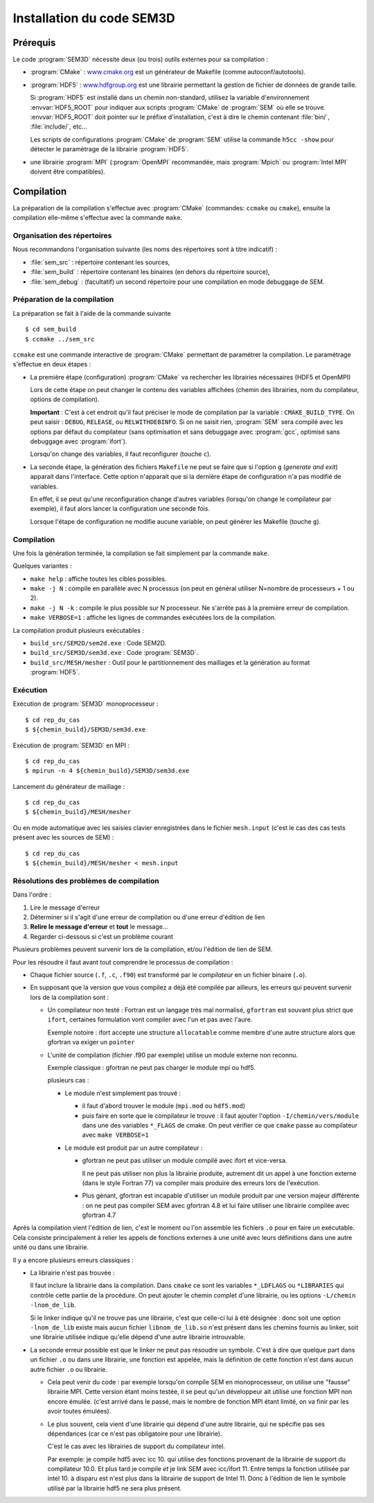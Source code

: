 .. -*- coding: utf-8 -*-

.. _installation:

==========================
Installation du code SEM3D
==========================


Prérequis
=========

Le code :program:`SEM3D` nécessite deux (ou trois) outils externes pour sa compilation :

- :program:`CMake` : `www.cmake.org <http://www.cmake.org>`_ est un générateur de Makefile (comme
  autoconf/autotools).

- :program:`HDF5` : `www.hdfgroup.org <http://www.hdfgroup.org>`_ est une librairie permettant la
  gestion de fichier de données de grande taille.

  Si :program:`HDF5` est installé dans un chemin non-standard, utilisez la
  variable d'environnement :envvar:`HDF5_ROOT` pour indiquer aux scripts
  :program:`CMake` de :program:`SEM` où elle se
  trouve. :envvar:`HDF5_ROOT` doit pointer sur le préfixe
  d'installation, c'est à dire le chemin contenant :file:`bin/`,
  :file:`include/`, etc...

  Les scripts de configurations :program:`CMake` de :program:`SEM` utilise la commande
  ``h5cc -show`` pour détecter le paramètrage de la librairie :program:`HDF5`.

- une librairie :program:`MPI` (:program:`OpenMPI` recommandée, mais :program:`Mpich` ou :program:`Intel MPI` doivent être compatibles).


Compilation
===========

La préparation de la compilation s'effectue avec :program:`CMake`
(commandes: ``ccmake`` ou ``cmake``), ensuite la compilation elle-même
s'effectue avec la commande ``make``.

Organisation des répertoires
----------------------------

Nous recommandons l'organisation suivante (les noms des répertoires sont à titre indicatif) :

- :file:`sem_src` : répertoire contenant les sources,

- :file:`sem_build` : répertoire contenant les binaires (en dehors du répertoire source),

- :file:`sem_debug` : (facultatif) un second répertoire pour une compilation en mode debuggage de SEM.

Préparation de la compilation
-----------------------------

La préparation se fait à l'aide de la commande suivante ::

  $ cd sem_build
  $ ccmake ../sem_src

``ccmake`` est une commande interactive de :program:`CMake` permettant de
paramétrer la compilation. Le paramétrage s'effectue en deux étapes :

- La première étape (configuration) :program:`CMake` va rechercher les
  librairies nécessaires (HDF5 et OpenMPI)

  Lors de cette étape on peut changer le contenu des variables
  affichées (chemin des librairies, nom du compilateur, options de
  compilation).

  **Important** : C'est à cet endroit qu'il faut préciser le mode de
  compilation par la variable : ``CMAKE_BUILD_TYPE``. On peut saisir :
  ``DEBUG``, ``RELEASE``, ou ``RELWITHDEBINFO``. Si on ne saisit
  rien, :program:`SEM` sera compilé avec les options par défaut du compilateur
  (sans optimisation et sans debuggage avec :program:`gcc`, optimisé sans
  debuggage avec :program:`ifort`).

  Lorsqu'on change des variables, il faut reconfigurer (touche ``c``).

- La seconde étape, la génération des fichiers ``Makefile`` ne peut se faire que si
  l'option ``g`` (*generate and exit*) apparait dans
  l'interface. Cette option n'apparait que si la dernière étape de
  configuration n'a pas modifié de variables.

  En effet, il se peut qu'une reconfiguration change d'autres
  variables (lorsqu'on change le compilateur par exemple), il faut
  alors lancer la configuration une seconde fois.

  Lorsque l'étape de configuration ne modifie aucune variable, on peut
  générer les Makefile (touche ``g``).

Compilation
-----------

Une fois la génération terminée, la compilation se fait simplement par la commande ``make``.

Quelques variantes :

- ``make help`` : affiche toutes les cibles possibles.

- ``make -j N`` : compile en parallèle avec N processus (on peut en
  général utiliser N=nombre de processeurs + 1 ou 2).

- ``make -j N -k`` : compile le plus possible sur N processeur. Ne
  s'arrête pas à la première erreur de compilation.

- ``make VERBOSE=1`` : affiche les lignes de commandes exécutées lors de la compilation.


La compilation produit plusieurs exécutables :

- ``build_src/SEM2D/sem2d.exe`` : Code SEM2D.

- ``build_src/SEM3D/sem3d.exe`` : Code :program:`SEM3D`.

- ``build_src/MESH/mesher`` : Outil pour le partitionnement des maillages et la génération au format :program:`HDF5`.


Exécution
---------

Exécution de :program:`SEM3D` monoprocesseur : ::

  $ cd rep_du_cas
  $ ${chemin_build}/SEM3D/sem3d.exe

Exécution de :program:`SEM3D` en MPI : ::

  $ cd rep_du_cas
  $ mpirun -n 4 ${chemin_build}/SEM3D/sem3d.exe

Lancement du générateur de maillage : ::

  $ cd rep_du_cas
  $ ${chemin_build}/MESH/mesher

Ou en mode automatique avec les saisies clavier enregistrées dans le fichier ``mesh.input`` (c'est le cas des cas tests présent avec les sources de SEM) : ::

  $ cd rep_du_cas
  $ ${chemin_build}/MESH/mesher < mesh.input
  

Résolutions des problèmes de compilation
----------------------------------------

Dans l'ordre :

1. Lire le message d'erreur

2. Déterminer si il s'agit d'une erreur de compilation ou d'une erreur d'édition de lien

3. **Relire le message d'erreur** et **tout** le message...

4. Regarder ci-dessous si c'est un problème courant


Plusieurs problèmes peuvent survenir lors de la compilation, et/ou l'édition de lien de SEM.

Pour les résoudre il faut avant tout comprendre le processus de compilation :

- Chaque fichier source (``.f``, ``.c``, ``.f90``) est transformé par
  le *compilateur* en un fichier binaire (``.o``).

- En supposant que la version que vous compilez a déjà été compilée
  par ailleurs, les erreurs qui peuvent survenir lors de la
  compilation sont :

  - Un compilateur non testé : Fortran est un langage très mal
    normalisé, ``gfortran`` est souvant plus strict que ``ifort``,
    certaines formulation vont compiler avec l'un et pas avec l'aure.

    Exemple notoire : ifort accepte une structure ``allocatable``
    comme membre d'une autre structure alors que gfortran va exiger un
    ``pointer``

  - L'unité de compilation (fichier .f90 par exemple) utilise un
    module externe non reconnu.

    Exemple classique : gfortran ne peut pas charger le module mpi ou hdf5.

    plusieurs cas :

    - Le module n'est simplement pas trouvé :

      - il faut d'abord trouver le module (``mpi.mod`` ou ``hdf5.mod``)
      
      - puis faire en sorte que le compilateur le trouve : il faut
        ajouter l'option ``-I/chemin/vers/module`` dans une des
        variables ``*_FLAGS`` de cmake. On peut vérifier ce que
        ``cmake`` passe au compilateur avec ``make VERBOSE=1``

    - Le module est produit par un autre compilateur :

      - gfortran ne peut pas utiliser un module compilé avec ifort et vice-versa.

        Il ne peut pas utiliser non plus la librairie produite,
        autrement dit un appel à une fonction externe (dans le style
        Fortran 77) va compiler mais produire des erreurs lors de
        l'exécution.

      - Plus génant, gfortran est incapable d'utiliser un module
        produit par une version majeur différente : on ne peut pas
        compiler SEM avec gfortran 4.8 et lui faire utiliser une
        librairie compilée avec gfortran 4.7

Après la compilation vient l'édition de lien, c'est le moment ou l'on
assemble les fichiers ``.o`` pour en faire un exécutable. Cela
consiste principalement à relier les appels de fonctions externes à
une unité avec leurs définitions dans une autre unité ou dans une
librairie.

Il y a encore plusieurs erreurs classiques :

- La librairie n'est pas trouvée :

  Il faut inclure la librairie dans la compilation. Dans ``cmake`` ce
  sont les variables ``*_LDFLAGS`` ou ``*LIBRARIES`` qui contrôle
  cette partie de la procédure. On peut ajouter le chemin complet
  d'une librairie, ou les options ``-L/chemin -lnom_de_lib``.

  Si le linker indique qu'il ne trouve pas une librairie, c'est que
  celle-ci lui à été désignée : donc soit une option ``-lnom_de_lib``
  existe mais aucun fichier ``libnom_de_lib.so`` n'est présent dans
  les chemins fournis au linker, soit une librairie utilisée indique
  qu'elle dépend d'une autre librairie introuvable.

- La seconde erreur possible est que le linker ne peut pas résoudre un
  symbole. C'est à dire que quelque part dans un fichier ``.o`` ou
  dans une librairie, une fonction est appelée, mais la définition de
  cette fonction n'est dans aucun autre fichier ``.o`` ou librairie.

  - Cela peut venir du code : par exemple lorsqu'on compile SEM en
    monoprocesseur, on utilise une "fausse" librairie MPI. Cette
    version étant moins testée, il se peut qu'un développeur ait
    utilisé une fonction MPI non encore émulée. (c'est arrivé dans le
    passé, mais le nombre de fonction MPI étant limité, on va finir
    par les avoir toutes émulées).

  - Le plus souvent, cela vient d'une librairie qui dépend d'une autre librairie, qui ne spécifie pas
    ses dépendances (car ce n'est pas obligatoire pour une librairie).

    C'est le cas avec les librairies de support du compilateur intel.

    Par exemple: je compile hdf5 avec icc 10. qui utilise des
    fonctions provenant de la librairie de support du compilateur
    10.0. Et plus tard je compile *et* je link SEM avec
    icc/ifort 11. Entre temps la fonction utilisée par intel 10. à
    disparu est n'est plus dans la librairie de support de
    Intel 11. Donc à l'édition de lien le symbole utilisé par la
    librairie hdf5 ne sera plus présent.
